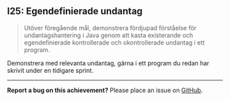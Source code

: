 #+html: <a name="25"></a>
** I25: Egendefinierade undantag

 #+begin_quote
 Utöver föregående mål, demonstrera fördjupad förståelse för
 undantagshantering i Java genom att kasta existerande och
 egendefinierade kontrollerade och okontrollerade undantag i ett
 program.
 #+end_quote

 Demonstrera med relevanta undantag, gärna i ett program du redan
 har skrivit under en tidigare sprint.



-----

*Report a bug on this achievement?* Please place an issue on [[https://github.com/IOOPM-UU/achievements/issues/new?title=Bug%20in%20achievement%20I25&body=Please%20describe%20the%20bug,%20comment%20or%20issue%20here&assignee=TobiasWrigstad][GitHub]].
